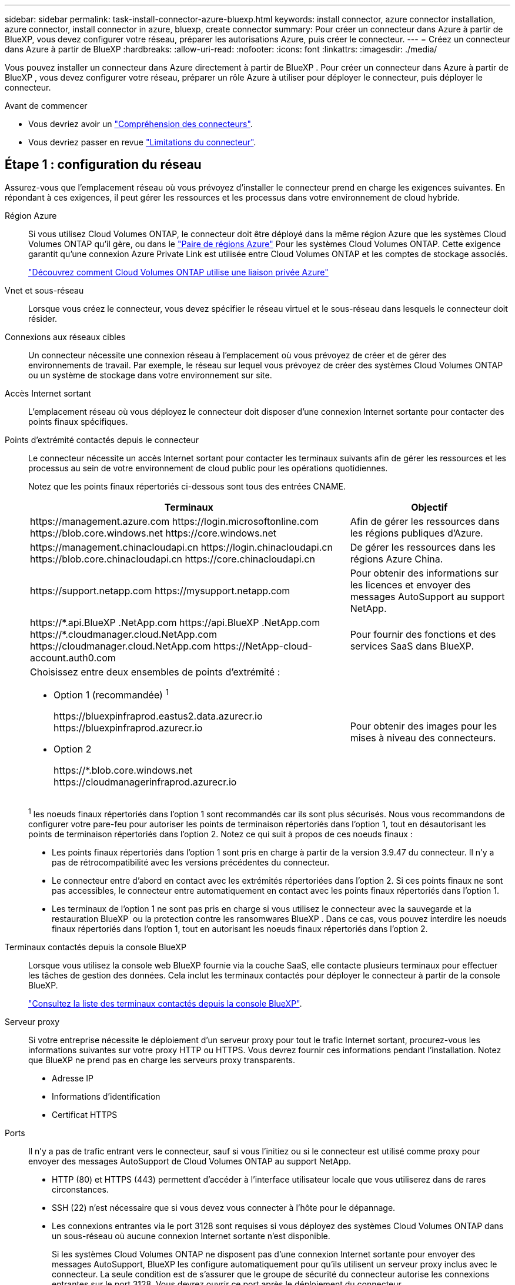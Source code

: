 ---
sidebar: sidebar 
permalink: task-install-connector-azure-bluexp.html 
keywords: install connector, azure connector installation, azure connector, install connector in azure, bluexp, create connector 
summary: Pour créer un connecteur dans Azure à partir de BlueXP, vous devez configurer votre réseau, préparer les autorisations Azure, puis créer le connecteur. 
---
= Créez un connecteur dans Azure à partir de BlueXP
:hardbreaks:
:allow-uri-read: 
:nofooter: 
:icons: font
:linkattrs: 
:imagesdir: ./media/


[role="lead"]
Vous pouvez installer un connecteur dans Azure directement à partir de BlueXP . Pour créer un connecteur dans Azure à partir de BlueXP , vous devez configurer votre réseau, préparer un rôle Azure à utiliser pour déployer le connecteur, puis déployer le connecteur.

.Avant de commencer
* Vous devriez avoir un link:concept-connectors.html["Compréhension des connecteurs"].
* Vous devriez passer en revue link:reference-limitations.html["Limitations du connecteur"].




== Étape 1 : configuration du réseau

Assurez-vous que l'emplacement réseau où vous prévoyez d'installer le connecteur prend en charge les exigences suivantes. En répondant à ces exigences, il peut gérer les ressources et les processus dans votre environnement de cloud hybride.

Région Azure:: Si vous utilisez Cloud Volumes ONTAP, le connecteur doit être déployé dans la même région Azure que les systèmes Cloud Volumes ONTAP qu'il gère, ou dans le https://docs.microsoft.com/en-us/azure/availability-zones/cross-region-replication-azure#azure-cross-region-replication-pairings-for-all-geographies["Paire de régions Azure"^] Pour les systèmes Cloud Volumes ONTAP. Cette exigence garantit qu'une connexion Azure Private Link est utilisée entre Cloud Volumes ONTAP et les comptes de stockage associés.
+
--
https://docs.netapp.com/us-en/bluexp-cloud-volumes-ontap/task-enabling-private-link.html["Découvrez comment Cloud Volumes ONTAP utilise une liaison privée Azure"^]

--


Vnet et sous-réseau:: Lorsque vous créez le connecteur, vous devez spécifier le réseau virtuel et le sous-réseau dans lesquels le connecteur doit résider.


Connexions aux réseaux cibles:: Un connecteur nécessite une connexion réseau à l'emplacement où vous prévoyez de créer et de gérer des environnements de travail. Par exemple, le réseau sur lequel vous prévoyez de créer des systèmes Cloud Volumes ONTAP ou un système de stockage dans votre environnement sur site.


Accès Internet sortant:: L'emplacement réseau où vous déployez le connecteur doit disposer d'une connexion Internet sortante pour contacter des points finaux spécifiques.


Points d'extrémité contactés depuis le connecteur:: Le connecteur nécessite un accès Internet sortant pour contacter les terminaux suivants afin de gérer les ressources et les processus au sein de votre environnement de cloud public pour les opérations quotidiennes.
+
--
Notez que les points finaux répertoriés ci-dessous sont tous des entrées CNAME.

[cols="2a,1a"]
|===
| Terminaux | Objectif 


 a| 
\https://management.azure.com
\https://login.microsoftonline.com
\https://blob.core.windows.net
\https://core.windows.net
 a| 
Afin de gérer les ressources dans les régions publiques d'Azure.



 a| 
\https://management.chinacloudapi.cn
\https://login.chinacloudapi.cn
\https://blob.core.chinacloudapi.cn
\https://core.chinacloudapi.cn
 a| 
De gérer les ressources dans les régions Azure China.



 a| 
\https://support.netapp.com
\https://mysupport.netapp.com
 a| 
Pour obtenir des informations sur les licences et envoyer des messages AutoSupport au support NetApp.



 a| 
\https://\*.api.BlueXP .NetApp.com \https://api.BlueXP .NetApp.com \https://*.cloudmanager.cloud.NetApp.com \https://cloudmanager.cloud.NetApp.com \https://NetApp-cloud-account.auth0.com
 a| 
Pour fournir des fonctions et des services SaaS dans BlueXP.



 a| 
Choisissez entre deux ensembles de points d'extrémité :

* Option 1 (recommandée) ^1^
+
\https://bluexpinfraprod.eastus2.data.azurecr.io \https://bluexpinfraprod.azurecr.io

* Option 2
+
\https://*.blob.core.windows.net \https://cloudmanagerinfraprod.azurecr.io


 a| 
Pour obtenir des images pour les mises à niveau des connecteurs.

|===
^1^ les noeuds finaux répertoriés dans l'option 1 sont recommandés car ils sont plus sécurisés. Nous vous recommandons de configurer votre pare-feu pour autoriser les points de terminaison répertoriés dans l'option 1, tout en désautorisant les points de terminaison répertoriés dans l'option 2. Notez ce qui suit à propos de ces noeuds finaux :

* Les points finaux répertoriés dans l'option 1 sont pris en charge à partir de la version 3.9.47 du connecteur. Il n'y a pas de rétrocompatibilité avec les versions précédentes du connecteur.
* Le connecteur entre d'abord en contact avec les extrémités répertoriées dans l'option 2. Si ces points finaux ne sont pas accessibles, le connecteur entre automatiquement en contact avec les points finaux répertoriés dans l'option 1.
* Les terminaux de l'option 1 ne sont pas pris en charge si vous utilisez le connecteur avec la sauvegarde et la restauration BlueXP  ou la protection contre les ransomwares BlueXP . Dans ce cas, vous pouvez interdire les noeuds finaux répertoriés dans l'option 1, tout en autorisant les noeuds finaux répertoriés dans l'option 2.


--


Terminaux contactés depuis la console BlueXP:: Lorsque vous utilisez la console web BlueXP fournie via la couche SaaS, elle contacte plusieurs terminaux pour effectuer les tâches de gestion des données. Cela inclut les terminaux contactés pour déployer le connecteur à partir de la console BlueXP.
+
--
link:reference-networking-saas-console.html["Consultez la liste des terminaux contactés depuis la console BlueXP"].

--


Serveur proxy:: Si votre entreprise nécessite le déploiement d'un serveur proxy pour tout le trafic Internet sortant, procurez-vous les informations suivantes sur votre proxy HTTP ou HTTPS. Vous devrez fournir ces informations pendant l'installation. Notez que BlueXP ne prend pas en charge les serveurs proxy transparents.
+
--
* Adresse IP
* Informations d'identification
* Certificat HTTPS


--


Ports:: Il n'y a pas de trafic entrant vers le connecteur, sauf si vous l'initiez ou si le connecteur est utilisé comme proxy pour envoyer des messages AutoSupport de Cloud Volumes ONTAP au support NetApp.
+
--
* HTTP (80) et HTTPS (443) permettent d'accéder à l'interface utilisateur locale que vous utiliserez dans de rares circonstances.
* SSH (22) n'est nécessaire que si vous devez vous connecter à l'hôte pour le dépannage.
* Les connexions entrantes via le port 3128 sont requises si vous déployez des systèmes Cloud Volumes ONTAP dans un sous-réseau où aucune connexion Internet sortante n'est disponible.
+
Si les systèmes Cloud Volumes ONTAP ne disposent pas d'une connexion Internet sortante pour envoyer des messages AutoSupport, BlueXP les configure automatiquement pour qu'ils utilisent un serveur proxy inclus avec le connecteur. La seule condition est de s'assurer que le groupe de sécurité du connecteur autorise les connexions entrantes sur le port 3128. Vous devrez ouvrir ce port après le déploiement du connecteur.



--


Activez le protocole NTP:: Si vous prévoyez d'utiliser la classification BlueXP pour analyser vos sources de données d'entreprise, vous devez activer un service NTP (Network Time Protocol) sur le système de connecteur BlueXP et le système de classification BlueXP afin que l'heure soit synchronisée entre les systèmes. https://docs.netapp.com/us-en/bluexp-classification/concept-cloud-compliance.html["En savoir plus sur la classification BlueXP"^]
+
--
Vous devrez implémenter cette exigence de mise en réseau après avoir créé le connecteur.

--




== Étape 2 : création d'une stratégie de déploiement de connecteur (rôle personnalisé)

Vous devez créer un rôle personnalisé qui possède des autorisations pour déployer le connecteur dans Azure.

Créez un rôle personnalisé Azure que vous pouvez attribuer à votre compte Azure ou à un principal de service Microsoft Entra. BlueXP s'authentifie auprès d'Azure et utilise ces autorisations pour créer l'instance de connecteur en votre nom.

Une fois que BlueXP  a déployé la machine virtuelle Connector dans Azure, il active une https://docs.microsoft.com/en-us/azure/active-directory/managed-identities-azure-resources/overview["identité gérée attribuée par le système"^] sur la machine virtuelle, crée automatiquement le rôle dont elle a besoin et l'affecte à la machine virtuelle. Le rôle créé automatiquement fournit à BlueXP  les autorisations nécessaires pour gérer les ressources et les processus dans le cadre de cet abonnement Azure. link:reference-permissions-azure.html["Consultez la manière dont BlueXP utilise les autorisations"].

Notez que vous pouvez créer un rôle personnalisé Azure à l'aide du portail Azure, d'Azure PowerShell, de l'interface de ligne de commandes Azure ou de l'API REST. La procédure suivante explique comment créer le rôle à l'aide de l'interface de ligne de commandes Azure. Si vous préférez utiliser une autre méthode, reportez-vous à la section https://learn.microsoft.com/en-us/azure/role-based-access-control/custom-roles#steps-to-create-a-custom-role["Documentation Azure"^]

.Étapes
. Copiez les autorisations requises pour un nouveau rôle personnalisé dans Azure et enregistrez-les dans un fichier JSON.
+

NOTE: Ce rôle personnalisé contient uniquement les autorisations nécessaires pour lancer la machine virtuelle Connector dans Azure à partir de BlueXP. N'utilisez pas cette politique dans d'autres situations. Lorsque BlueXP crée le connecteur, il applique un nouvel ensemble d'autorisations à la machine virtuelle Connector qui permet au connecteur de gérer les ressources Azure.

+
[source, json]
----
{
    "Name": "Azure SetupAsService",
    "Actions": [
        "Microsoft.Compute/disks/delete",
        "Microsoft.Compute/disks/read",
        "Microsoft.Compute/disks/write",
        "Microsoft.Compute/locations/operations/read",
        "Microsoft.Compute/operations/read",
        "Microsoft.Compute/virtualMachines/instanceView/read",
        "Microsoft.Compute/virtualMachines/read",
        "Microsoft.Compute/virtualMachines/write",
        "Microsoft.Compute/virtualMachines/delete",
        "Microsoft.Compute/virtualMachines/extensions/write",
        "Microsoft.Compute/virtualMachines/extensions/read",
        "Microsoft.Compute/availabilitySets/read",
        "Microsoft.Network/locations/operationResults/read",
        "Microsoft.Network/locations/operations/read",
        "Microsoft.Network/networkInterfaces/join/action",
        "Microsoft.Network/networkInterfaces/read",
        "Microsoft.Network/networkInterfaces/write",
        "Microsoft.Network/networkInterfaces/delete",
        "Microsoft.Network/networkSecurityGroups/join/action",
        "Microsoft.Network/networkSecurityGroups/read",
        "Microsoft.Network/networkSecurityGroups/write",
        "Microsoft.Network/virtualNetworks/checkIpAddressAvailability/read",
        "Microsoft.Network/virtualNetworks/read",
        "Microsoft.Network/virtualNetworks/subnets/join/action",
        "Microsoft.Network/virtualNetworks/subnets/read",
        "Microsoft.Network/virtualNetworks/subnets/virtualMachines/read",
        "Microsoft.Network/virtualNetworks/virtualMachines/read",
        "Microsoft.Network/publicIPAddresses/write",
        "Microsoft.Network/publicIPAddresses/read",
        "Microsoft.Network/publicIPAddresses/delete",
        "Microsoft.Network/networkSecurityGroups/securityRules/read",
        "Microsoft.Network/networkSecurityGroups/securityRules/write",
        "Microsoft.Network/networkSecurityGroups/securityRules/delete",
        "Microsoft.Network/publicIPAddresses/join/action",
        "Microsoft.Network/locations/virtualNetworkAvailableEndpointServices/read",
        "Microsoft.Network/networkInterfaces/ipConfigurations/read",
        "Microsoft.Resources/deployments/operations/read",
        "Microsoft.Resources/deployments/read",
        "Microsoft.Resources/deployments/delete",
        "Microsoft.Resources/deployments/cancel/action",
        "Microsoft.Resources/deployments/validate/action",
        "Microsoft.Resources/resources/read",
        "Microsoft.Resources/subscriptions/operationresults/read",
        "Microsoft.Resources/subscriptions/resourceGroups/delete",
        "Microsoft.Resources/subscriptions/resourceGroups/read",
        "Microsoft.Resources/subscriptions/resourcegroups/resources/read",
        "Microsoft.Resources/subscriptions/resourceGroups/write",
        "Microsoft.Authorization/roleDefinitions/write",
        "Microsoft.Authorization/roleAssignments/write",
        "Microsoft.MarketplaceOrdering/offertypes/publishers/offers/plans/agreements/read",
        "Microsoft.MarketplaceOrdering/offertypes/publishers/offers/plans/agreements/write",
        "Microsoft.Network/networkSecurityGroups/delete",
        "Microsoft.Storage/storageAccounts/delete",
        "Microsoft.Storage/storageAccounts/write",
        "Microsoft.Resources/deployments/write",
        "Microsoft.Resources/deployments/operationStatuses/read",
        "Microsoft.Authorization/roleAssignments/read"
    ],
    "NotActions": [],
    "AssignableScopes": [],
    "Description": "Azure SetupAsService",
    "IsCustom": "true"
}
----
. Modifiez le fichier JSON en ajoutant votre ID d'abonnement Azure à la portée attribuable.
+
*Exemple*

+
[source, json]
----
"AssignableScopes": [
"/subscriptions/d333af45-0d07-4154-943d-c25fbzzzzzzz"
],
----
. Utilisez le fichier JSON pour créer un rôle personnalisé dans Azure.
+
Les étapes suivantes expliquent comment créer le rôle à l'aide de Bash dans Azure Cloud Shell.

+
.. Démarrer https://docs.microsoft.com/en-us/azure/cloud-shell/overview["Shell cloud Azure"^] Et choisissez l'environnement Bash.
.. Téléchargez le fichier JSON.
+
image:screenshot_azure_shell_upload.png["Capture d'écran d'Azure Cloud Shell sur laquelle vous pouvez choisir de charger un fichier."]

.. Entrez la commande Azure CLI suivante :
+
[source, azurecli]
----
az role definition create --role-definition Policy_for_Setup_As_Service_Azure.json
----


+
Vous devez maintenant avoir un rôle personnalisé appelé _Azure SetupAsService_. Vous pouvez maintenant appliquer ce rôle personnalisé à votre compte d'utilisateur ou à un principal de service.





== Étape 3 : configuration de l'authentification

Lors de la création du connecteur à partir de BlueXP, vous devez fournir un identifiant qui permet à BlueXP de s'authentifier auprès d'Azure et de déployer la machine virtuelle. Vous avez deux options :

. Connectez-vous à l'aide de votre compte Azure lorsque vous y êtes invité. Ce compte doit disposer d'autorisations Azure spécifiques. Il s'agit de l'option par défaut.
. Fournir des détails sur une entité de service Microsoft Entra. Ce service principal nécessite également des autorisations spécifiques.


Suivez les étapes pour préparer l'une de ces méthodes d'authentification à utiliser avec BlueXP.

[role="tabbed-block"]
====
.Compte Azure
--
Attribuez le rôle personnalisé à l'utilisateur qui va déployer le connecteur à partir de BlueXP.

.Étapes
. Dans le portail Azure, ouvrez le service *Subscriptions* et sélectionnez l'abonnement de l'utilisateur.
. Cliquez sur *contrôle d'accès (IAM)*.
. Cliquez sur *Ajouter* > *Ajouter une affectation de rôle*, puis ajoutez les autorisations suivantes :
+
.. Sélectionnez le rôle *Azure SetupAsService* et cliquez sur *Suivant*.
+

NOTE: Azure SetupAsService est le nom par défaut fourni dans la stratégie de déploiement du connecteur pour Azure. Si vous avez choisi un autre nom pour le rôle, sélectionnez-le à la place.

.. Conserver *utilisateur, groupe ou entité de service* sélectionnée.
.. Cliquez sur *Sélectionner les membres*, choisissez votre compte utilisateur et cliquez sur *Sélectionner*.
.. Cliquez sur *Suivant*.
.. Cliquez sur *Revue + affecter*.




.Résultat
L'utilisateur Azure dispose désormais des autorisations nécessaires pour déployer le connecteur depuis BlueXP.

--
.Principal du service
--
Au lieu de vous connecter à votre compte Azure, vous pouvez fournir à BlueXP les identifiants d'un principal de service Azure qui dispose des autorisations requises.

Créez et configurez un principal de service dans Microsoft Entra ID et obtenez les informations d'identification Azure dont BlueXP a besoin.

.Créez une application Microsoft Entra pour le contrôle d'accès basé sur les rôles
. Assurez-vous que vous disposez des autorisations dans Azure pour créer une application Active Directory et attribuer l'application à un rôle.
+
Pour plus de détails, reportez-vous à https://docs.microsoft.com/en-us/azure/active-directory/develop/howto-create-service-principal-portal#required-permissions/["Documentation Microsoft Azure : autorisations requises"^]

. À partir du portail Azure, ouvrez le service *Microsoft Entra ID*.
+
image:screenshot_azure_ad.png["Affiche le service Active Directory dans Microsoft Azure."]

. Dans le menu, sélectionnez *enregistrements d'applications*.
. Sélectionnez *nouvel enregistrement*.
. Spécifiez les détails de l'application :
+
** *Nom* : saisissez un nom pour l'application.
** *Type de compte* : sélectionnez un type de compte (tout fonctionne avec BlueXP).
** *URI de redirection*: Vous pouvez laisser ce champ vide.


. Sélectionnez *Enregistrer*.
+
Vous avez créé l'application AD et le principal de service.



.Attribuez le rôle personnalisé à l'application
. À partir du portail Azure, ouvrez le service *abonnements*.
. Sélectionnez l'abonnement.
. Cliquez sur *contrôle d'accès (IAM) > Ajouter > Ajouter une affectation de rôle*.
. Dans l'onglet *role*, sélectionnez le rôle *BlueXP Operator* et cliquez sur *Next*.
. Dans l'onglet *membres*, procédez comme suit :
+
.. Conserver *utilisateur, groupe ou entité de service* sélectionnée.
.. Cliquez sur *Sélectionner les membres*.
+
image:screenshot-azure-service-principal-role.png["Capture d'écran du portail Azure affichant l'onglet membres lors de l'ajout d'un rôle à une application."]

.. Recherchez le nom de l'application.
+
Voici un exemple :

+
image:screenshot_azure_service_principal_role.png["Une capture d'écran du portail Azure affichant le formulaire d'affectation de rôle Add dans le portail Azure."]

.. Sélectionnez l'application et cliquez sur *Sélectionner*.
.. Cliquez sur *Suivant*.


. Cliquez sur *Revue + affecter*.
+
Le principal de service dispose désormais des autorisations Azure nécessaires pour déployer le connecteur.

+
Si vous souhaitez gérer les ressources de plusieurs abonnements Azure, vous devez lier le principal de service à chacun de ces abonnements. Par exemple, BlueXP vous permet de sélectionner l'abonnement que vous souhaitez utiliser lors du déploiement de Cloud Volumes ONTAP.



.Ajoutez des autorisations d'API de gestion de service Windows Azure
. Dans le service *Microsoft Entra ID*, sélectionnez *enregistrements d'applications* et sélectionnez l'application.
. Sélectionnez *autorisations API > Ajouter une autorisation*.
. Sous *Microsoft API*, sélectionnez *Azure Service Management*.
+
image:screenshot_azure_service_mgmt_apis.gif["Capture d'écran du portail Azure affichant les autorisations de l'API de gestion de services Azure."]

. Sélectionnez *accéder à Azure Service Management en tant qu'utilisateurs de l'organisation*, puis sélectionnez *Ajouter des autorisations*.
+
image:screenshot_azure_service_mgmt_apis_add.gif["Une capture d'écran du portail Azure montrant l'ajout des API de gestion de services Azure."]



.Obtenez l'ID d'application et l'ID de répertoire de l'application
. Dans le service *Microsoft Entra ID*, sélectionnez *enregistrements d'applications* et sélectionnez l'application.
. Copiez l'ID *application (client)* et l'ID *Directory (tenant)*.
+
image:screenshot_azure_app_ids.gif["Capture d'écran affichant l'ID de l'application (client) et de l'annuaire (locataire) pour une application dans Microsoft Entra IDy."]

+
Lorsque vous ajoutez le compte Azure à BlueXP, vous devez fournir l'ID d'application (client) et l'ID de répertoire (tenant) de l'application. BlueXP utilise les ID pour se connecter par programmation.



.Créez un secret client
. Ouvrez le service *Microsoft Entra ID*.
. Sélectionnez *enregistrements d'applications* et sélectionnez votre application.
. Sélectionnez *certificats et secrets > Nouveau secret client*.
. Fournissez une description du secret et une durée.
. Sélectionnez *Ajouter*.
. Copier la valeur du secret client.
+
image:screenshot_azure_client_secret.gif["Capture d'écran du portail Azure montrant un secret client pour le principal de service Microsoft Entra."]

+
BlueXP peut maintenant utiliser un code client pour s'authentifier auprès de Microsoft Entra ID.



.Résultat
Votre principal de service est maintenant configuré et vous devez avoir copié l'ID de l'application (client), l'ID du répertoire (tenant) et la valeur du secret client. Vous devez saisir ces informations dans BlueXP lorsque vous créez le connecteur.

--
====


== Étape 4 : créer le connecteur

Créez le connecteur directement à partir de la console web BlueXP.

.Description de la tâche
* La création du connecteur à partir de BlueXP déploie une machine virtuelle dans Azure à l'aide d'une configuration par défaut. Après avoir créé le connecteur, vous ne devez pas passer à un type de machine virtuelle plus petit qui a moins de CPU ou de RAM. link:reference-connector-default-config.html["En savoir plus sur la configuration par défaut du connecteur"].
* Lorsque BlueXP déploie le connecteur, il crée un rôle personnalisé et l'affecte à la machine virtuelle du connecteur. Ce rôle inclut des autorisations qui permettent à Connector de gérer les ressources Azure. Vous devez vous assurer que le rôle est mis à jour lorsque de nouvelles autorisations sont ajoutées dans les versions ultérieures. link:reference-permissions-azure.html["En savoir plus sur le rôle personnalisé du connecteur"].


.Avant de commencer
Vous devez disposer des éléments suivants :

* Un abonnement Azure.
* Un vnet et un sous-réseau dans votre région Azure de votre choix.
* Détails sur un serveur proxy, si votre organisation nécessite un proxy pour tout le trafic Internet sortant :
+
** Adresse IP
** Informations d'identification
** Certificat HTTPS


* Une clé publique SSH, si vous souhaitez utiliser cette méthode d'authentification pour la machine virtuelle Connector. L'autre option de la méthode d'authentification est d'utiliser un mot de passe.
+
https://learn.microsoft.com/en-us/azure/virtual-machines/linux-vm-connect?tabs=Linux["Découvrez comment vous connecter à une VM Linux dans Azure"^]

* Si vous ne souhaitez pas que BlueXP crée automatiquement un rôle Azure pour le connecteur, vous devrez créer votre propre rôle link:reference-permissions-azure.html["utilisation de la stratégie sur cette page"].
+
Ces autorisations sont pour l'instance de connecteur elle-même. Il s'agit d'un ensemble d'autorisations différent de ce que vous avez configuré précédemment pour déployer la machine virtuelle Connector.



.Étapes
. Sélectionnez la liste déroulante *Connector* et sélectionnez *Ajouter un connecteur*.
+
image:screenshot_connector_add.gif["Capture d'écran affichant l'icône du connecteur dans l'en-tête et l'action Ajouter un connecteur."]

. Choisissez *Microsoft Azure* comme fournisseur cloud.
. Sur la page *déploiement d'un connecteur* :
+
.. Sous *Authentication*, sélectionnez l'option d'authentification qui correspond à la façon dont vous configurez les autorisations Azure :
+
*** Sélectionnez *compte utilisateur Azure* pour vous connecter à votre compte Microsoft, qui doit disposer des autorisations requises.
+
Ce formulaire est détenu et hébergé par Microsoft. Vos identifiants ne sont pas fournis à NetApp.

+

TIP: Si vous êtes déjà connecté à un compte Azure, BlueXP utilisera automatiquement ce compte. Si vous avez plusieurs comptes, vous devrez peut-être vous déconnecter d'abord pour vous assurer que vous utilisez le bon compte.

*** Sélectionnez *Active Directory service principal* pour saisir des informations sur le service principal Microsoft Entra qui accorde les autorisations requises :
+
**** ID de l'application (client)
**** ID du répertoire (locataire)
**** Secret client






+
<<Étape 3 : configuration de l'authentification,Apprenez à obtenir ces valeurs pour un principal de service>>.

. Suivez les étapes de l'assistant pour créer le connecteur :
+
** *VM Authentication* : choisissez un abonnement Azure, un emplacement, un nouveau groupe de ressources ou un groupe de ressources existant, puis choisissez une méthode d'authentification pour la machine virtuelle Connector que vous créez.
+
La méthode d'authentification de la machine virtuelle peut être un mot de passe ou une clé publique SSH.

+
https://learn.microsoft.com/en-us/azure/virtual-machines/linux-vm-connect?tabs=Linux["Découvrez comment vous connecter à une VM Linux dans Azure"^]

** *Détails* : saisissez un nom pour l'instance, spécifiez les balises et choisissez si vous souhaitez que BlueXP crée un nouveau rôle avec les autorisations requises ou si vous souhaitez sélectionner un rôle existant avec lequel vous avez configuré link:reference-permissions-azure.html["les autorisations requises"].
+
Notez que vous pouvez choisir les abonnements Azure associés à ce rôle. Chaque abonnement que vous choisissez fournit les autorisations de connecteur pour gérer les ressources de cet abonnement (par exemple, Cloud Volumes ONTAP).

** *Réseau* : choisissez un réseau VNet et un sous-réseau, si vous souhaitez activer une adresse IP publique, et spécifiez éventuellement une configuration proxy.
** *Groupe de sécurité* : choisissez de créer un nouveau groupe de sécurité ou de sélectionner un groupe de sécurité existant qui autorise les règles entrantes et sortantes requises.
+
link:reference-ports-azure.html["Afficher les règles des groupes de sécurité pour Azure"].

** *Review* : consultez vos sélections pour vérifier que votre configuration est correcte.


. Cliquez sur *Ajouter*.
+
La machine virtuelle doit être prête en 7 minutes environ. Vous devez rester sur la page jusqu'à ce que le processus soit terminé.



.Résultat
Une fois le processus terminé, le connecteur est disponible pour être utilisé depuis BlueXP.

Si vous disposez d'un stockage Azure Blob dans le même abonnement Azure que celui sur lequel vous avez créé le connecteur, un environnement de travail du stockage Azure Blob apparaît automatiquement sur le canevas BlueXP. https://docs.netapp.com/us-en/bluexp-blob-storage/index.html["Découvrez comment gérer le stockage Azure Blob à partir de BlueXP"^]
